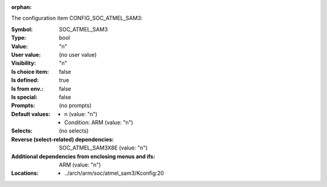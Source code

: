 :orphan:

.. title:: SOC_ATMEL_SAM3

.. option:: CONFIG_SOC_ATMEL_SAM3:
.. _CONFIG_SOC_ATMEL_SAM3:

The configuration item CONFIG_SOC_ATMEL_SAM3:

:Symbol:           SOC_ATMEL_SAM3
:Type:             bool
:Value:            "n"
:User value:       (no user value)
:Visibility:       "n"
:Is choice item:   false
:Is defined:       true
:Is from env.:     false
:Is special:       false
:Prompts:
 (no prompts)
:Default values:

 *  n (value: "n")
 *   Condition: ARM (value: "n")
:Selects:
 (no selects)
:Reverse (select-related) dependencies:
 SOC_ATMEL_SAM3X8E (value: "n")
:Additional dependencies from enclosing menus and ifs:
 ARM (value: "n")
:Locations:
 * ../arch/arm/soc/atmel_sam3/Kconfig:20